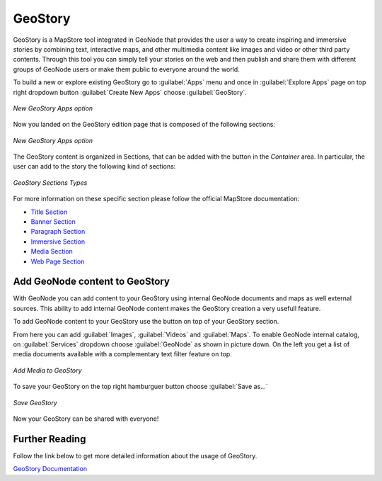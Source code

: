 .. _geostory:

GeoStory
========

GeoStory is a MapStore tool integrated in GeoNode that provides the user a way to create inspiring and immersive stories by combining text, interactive maps, and other multimedia content like images and video or other third party contents.
Through this tool you can simply tell your stories on the web and then publish and share them with different groups of GeoNode users or make them public to everyone around the world.

To build a new or explore existing GeoStory go to :guilabel:`Apps` menu and once in :guilabel:`Explore Apps` page on top right dropdown button :guilabel:`Create New Apps` choose :guilabel:`GeoStory`.

.. figure:: img/new_geostory.png
    :align: center

    *New GeoStory Apps option*

Now you landed on the GeoStory edition page that is composed of the following sections:

.. figure:: https://mapstore.readthedocs.io/en/latest/user-guide/img/exploring-stories/story-workspace.jpg
    :align: center

    *New GeoStory Apps option*

.. |add_section| image:: https://mapstore.readthedocs.io/en/latest/user-guide/img/button/add-section.jpg
    :width: 30px
    :height: 30px
    :align: middle

| The GeoStory content is organized in Sections, that can be added with the |add_section| button in the *Container* area. In particular, the user can add to the story the following kind of sections:

.. figure:: https://mapstore.readthedocs.io/en/latest/user-guide/img/exploring-stories/sections.jpg
    :align: center

    *GeoStory Sections Types*

For more information on these specific section please follow the official MapStore documentation:

* `Title Section <https://mapstore.readthedocs.io/en/latest/user-guide/title-section/>`_
* `Banner Section <https://mapstore.readthedocs.io/en/latest/user-guide/banner-section/>`_
* `Paragraph Section <https://mapstore.readthedocs.io/en/latest/user-guide/paragraph-section/>`_
* `Immersive Section <https://mapstore.readthedocs.io/en/latest/user-guide/immersive-section/>`_
* `Media Section <https://mapstore.readthedocs.io/en/latest/user-guide/media-section/>`_
* `Web Page Section <https://mapstore.readthedocs.io/en/latest/user-guide/web-section/>`_

Add GeoNode content to GeoStory
-------------------------------

With GeoNode you can add content to your GeoStory using internal GeoNode documents and maps as well external sources.
This ability to add internal GeoNode content makes the GeoStory creation a very usefull feature.

.. |edit_mode| image:: https://mapstore.readthedocs.io/en/latest/user-guide/img/button/edit-icon-1.jpg
    :width: 30px
    :height: 30px
    :align: middle

| To add GeoNode content to your GeoStory use the |edit_mode| button on top of your GeoStory section.

From here you can add :guilabel:`Images`, :guilabel:`Videos` and :guilabel:`Maps`.
To enable GeoNode internal catalog, on :guilabel:`Services` dropdown choose :guilabel:`GeoNode` as shown in picture down.
On the left you get a list of media documents available with a complementary text filter feature on top.

.. figure:: img/add_media.png
    :align: center

    *Add Media to GeoStory*

To save your GeoStory on the top right hamburguer button choose :guilabel:`Save as...`

.. figure:: img/save_geostory.png
    :align: center

    *Save GeoStory*

Now your GeoStory can be shared with everyone!

Further Reading
---------------

Follow the link below to get more detailed information about the usage of GeoStory.

`GeoStory Documentation <https://mapstore.readthedocs.io/en/latest/user-guide/exploring-stories>`_
